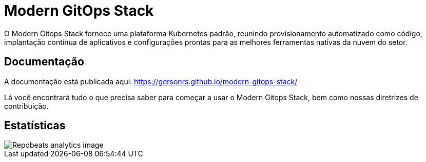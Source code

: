= Modern GitOps Stack

O Modern Gitops Stack fornece uma plataforma Kubernetes padrão, reunindo provisionamento automatizado como código, implantação contínua de aplicativos e configurações prontas para as melhores ferramentas nativas da nuvem do setor.

== Documentação

A documentação está publicada aqui: https://gersonrs.github.io/modern-gitops-stack/

Lá você encontrará tudo o que precisa saber para começar a usar o Modern Gitops Stack, bem como nossas diretrizes de contribuição.

== Estatísticas

image::https://repobeats.axiom.co/api/embed/997f57828b6e37e68d612042185d35a9a761dcd4.svg[Repobeats analytics image]
